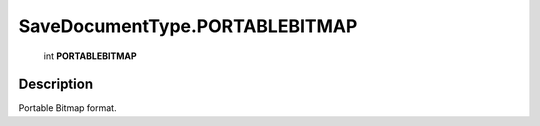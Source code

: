 .. _SaveDocumentType.PORTABLEBITMAP:

================================================
SaveDocumentType.PORTABLEBITMAP
================================================

   int **PORTABLEBITMAP**


Description
-----------

Portable Bitmap format.


